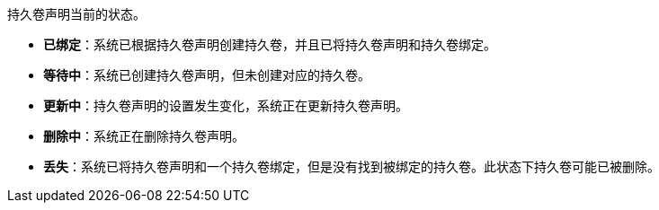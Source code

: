// :ks_include_id: 3728661e623d44fcaae41fd16cf87c08
持久卷声明当前的状态。

* **已绑定**：系统已根据持久卷声明创建持久卷，并且已将持久卷声明和持久卷绑定。

* **等待中**：系统已创建持久卷声明，但未创建对应的持久卷。

* **更新中**：持久卷声明的设置发生变化，系统正在更新持久卷声明。

* **删除中**：系统正在删除持久卷声明。

* **丢失**：系统已将持久卷声明和一个持久卷绑定，但是没有找到被绑定的持久卷。此状态下持久卷可能已被删除。
